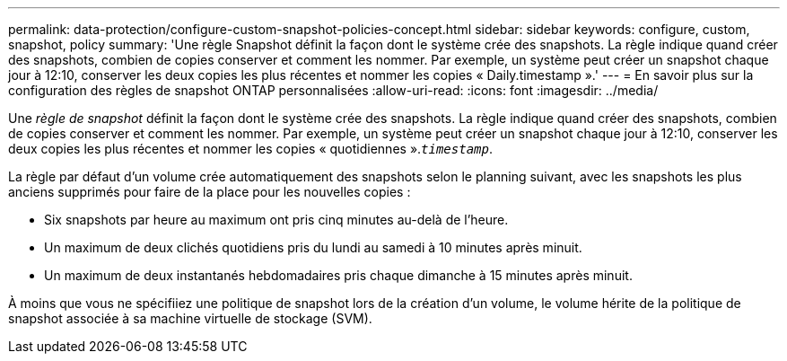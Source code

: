 ---
permalink: data-protection/configure-custom-snapshot-policies-concept.html 
sidebar: sidebar 
keywords: configure, custom, snapshot, policy 
summary: 'Une règle Snapshot définit la façon dont le système crée des snapshots. La règle indique quand créer des snapshots, combien de copies conserver et comment les nommer. Par exemple, un système peut créer un snapshot chaque jour à 12:10, conserver les deux copies les plus récentes et nommer les copies « Daily.timestamp ».' 
---
= En savoir plus sur la configuration des règles de snapshot ONTAP personnalisées
:allow-uri-read: 
:icons: font
:imagesdir: ../media/


[role="lead"]
Une _règle de snapshot_ définit la façon dont le système crée des snapshots. La règle indique quand créer des snapshots, combien de copies conserver et comment les nommer. Par exemple, un système peut créer un snapshot chaque jour à 12:10, conserver les deux copies les plus récentes et nommer les copies « quotidiennes ».`_timestamp_`.

La règle par défaut d'un volume crée automatiquement des snapshots selon le planning suivant, avec les snapshots les plus anciens supprimés pour faire de la place pour les nouvelles copies :

* Six snapshots par heure au maximum ont pris cinq minutes au-delà de l'heure.
* Un maximum de deux clichés quotidiens pris du lundi au samedi à 10 minutes après minuit.
* Un maximum de deux instantanés hebdomadaires pris chaque dimanche à 15 minutes après minuit.


À moins que vous ne spécifiiez une politique de snapshot lors de la création d'un volume, le volume hérite de la politique de snapshot associée à sa machine virtuelle de stockage (SVM).
